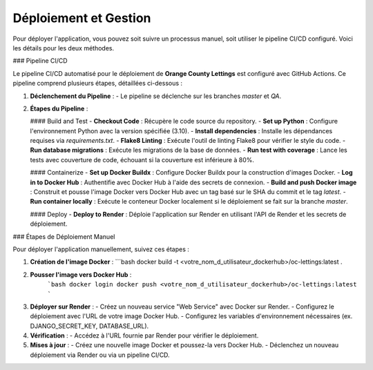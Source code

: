 =========================
Déploiement et Gestion
=========================

Pour déployer l'application, vous pouvez soit suivre un processus manuel, soit utiliser le pipeline CI/CD configuré. Voici les détails pour les deux méthodes.

### Pipeline CI/CD

Le pipeline CI/CD automatisé pour le déploiement de **Orange County Lettings** est configuré avec GitHub Actions. Ce pipeline comprend plusieurs étapes, détaillées ci-dessous :

1. **Déclenchement du Pipeline** :
   - Le pipeline se déclenche sur les branches `master` et `QA`.

2. **Étapes du Pipeline** :

   #### Build and Test
   - **Checkout Code** : Récupère le code source du repository.
   - **Set up Python** : Configure l'environnement Python avec la version spécifiée (3.10).
   - **Install dependencies** : Installe les dépendances requises via `requirements.txt`.
   - **Flake8 Linting** : Exécute l'outil de linting Flake8 pour vérifier le style du code.
   - **Run database migrations** : Exécute les migrations de la base de données.
   - **Run test with coverage** : Lance les tests avec couverture de code, échouant si la couverture est inférieure à 80%.

   #### Containerize
   - **Set up Docker Buildx** : Configure Docker Buildx pour la construction d'images Docker.
   - **Log in to Docker Hub** : Authentifie avec Docker Hub à l'aide des secrets de connexion.
   - **Build and push Docker image** : Construit et pousse l'image Docker vers Docker Hub avec un tag basé sur le SHA du commit et le tag `latest`.
   - **Run container locally** : Exécute le conteneur Docker localement si le déploiement se fait sur la branche `master`.

   #### Deploy
   - **Deploy to Render** : Déploie l'application sur Render en utilisant l'API de Render et les secrets de déploiement.

### Étapes de Déploiement Manuel

Pour déployer l'application manuellement, suivez ces étapes :

1. **Création de l'image Docker** :
   ```bash
   docker build -t <votre_nom_d_utilisateur_dockerhub>/oc-lettings:latest .
2. **Pousser l'image vers Docker Hub** :
    ```bash
    docker login
    docker push <votre_nom_d_utilisateur_dockerhub>/oc-lettings:latest
    ```
3. **Déployer sur Render** :
   - Créez un nouveau service "Web Service" avec Docker sur Render.
   - Configurez le déploiement avec l'URL de votre image Docker Hub.
   - Configurez les variables d'environnement nécessaires (ex. DJANGO_SECRET_KEY, DATABASE_URL).
4. **Vérification** :
   - Accédez à l'URL fournie par Render pour vérifier le déploiement.
5. **Mises à jour** :
   - Créez une nouvelle image Docker et poussez-la vers Docker Hub.
   - Déclenchez un nouveau déploiement via Render ou via un pipeline CI/CD.